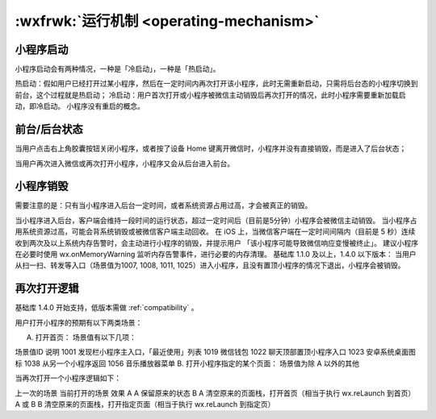.. _operating-mechanism:

:wxfrwk:`运行机制 <operating-mechanism>`
=============================================

小程序启动
-----------------------

小程序启动会有两种情况，一种是「冷启动」，一种是「热启动」。

热启动：假如用户已经打开过某小程序，然后在一定时间内再次打开该小程序，此时无需重新启动，只需将后台态的小程序切换到前台，这个过程就是热启动；
冷启动：用户首次打开或小程序被微信主动销毁后再次打开的情况，此时小程序需要重新加载启动，即冷启动。
小程序没有重启的概念。

前台/后台状态
-----------------------

当用户点击右上角胶囊按钮关闭小程序，或者按了设备 Home 键离开微信时，小程序并没有直接销毁，而是进入了后台状态；

当用户再次进入微信或再次打开小程序，小程序又会从后台进入前台。

小程序销毁
-----------------------

需要注意的是：只有当小程序进入后台一定时间，或者系统资源占用过高，才会被真正的销毁。

当小程序进入后台，客户端会维持一段时间的运行状态，超过一定时间后（目前是5分钟）小程序会被微信主动销毁。
当小程序占用系统资源过高，可能会背系统销毁或被微信客户端主动回收。
在 iOS 上，当微信客户端在一定时间间隔内（目前是 5 秒）连续收到两次及以上系统内存告警时，会主动进行小程序的销毁，并提示用户 「该小程序可能导致微信响应变慢被终止」。
建议小程序在必要时使用 wx.onMemoryWarning 监听内存告警事件，进行必要的内存清理。
基础库 1.1.0 及以上，1.4.0 以下版本： 当用户从扫一扫、转发等入口（场景值为1007, 1008, 1011, 1025）进入小程序，且没有置顶小程序的情况下退出，小程序会被销毁。

再次打开逻辑
-----------------------

基础库 1.4.0 开始支持，低版本需做 :ref:`compatibility` 。

用户打开小程序的预期有以下两类场景：

A. 打开首页： 场景值有以下几项：

场景值ID	说明
1001	发现栏小程序主入口，「最近使用」列表
1019	微信钱包
1022	聊天顶部置顶小程序入口
1023	安卓系统桌面图标
1038	从另一个小程序返回
1056	音乐播放器菜单
B. 打开小程序指定的某个页面： 场景值为除 A 以外的其他

当再次打开一个小程序逻辑如下：

上一次的场景	当前打开的场景	效果
A	A	保留原来的状态
B	A	清空原来的页面栈，打开首页（相当于执行 wx.reLaunch 到首页）
A 或 B	B	清空原来的页面栈，打开指定页面（相当于执行 wx.reLaunch 到指定页）